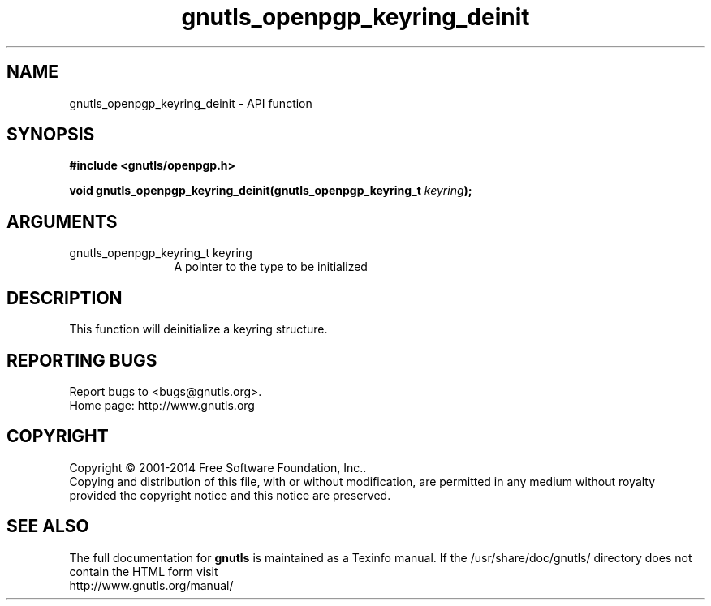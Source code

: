 .\" DO NOT MODIFY THIS FILE!  It was generated by gdoc.
.TH "gnutls_openpgp_keyring_deinit" 3 "3.3.24" "gnutls" "gnutls"
.SH NAME
gnutls_openpgp_keyring_deinit \- API function
.SH SYNOPSIS
.B #include <gnutls/openpgp.h>
.sp
.BI "void gnutls_openpgp_keyring_deinit(gnutls_openpgp_keyring_t " keyring ");"
.SH ARGUMENTS
.IP "gnutls_openpgp_keyring_t keyring" 12
A pointer to the type to be initialized
.SH "DESCRIPTION"
This function will deinitialize a keyring structure.
.SH "REPORTING BUGS"
Report bugs to <bugs@gnutls.org>.
.br
Home page: http://www.gnutls.org

.SH COPYRIGHT
Copyright \(co 2001-2014 Free Software Foundation, Inc..
.br
Copying and distribution of this file, with or without modification,
are permitted in any medium without royalty provided the copyright
notice and this notice are preserved.
.SH "SEE ALSO"
The full documentation for
.B gnutls
is maintained as a Texinfo manual.
If the /usr/share/doc/gnutls/
directory does not contain the HTML form visit
.B
.IP http://www.gnutls.org/manual/
.PP
